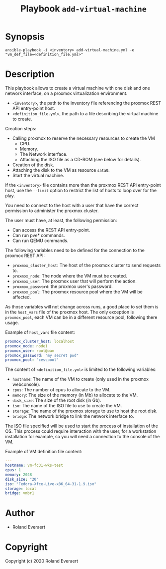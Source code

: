#+TITLE: Playbook =add-virtual-machine=
* Synopsis
  #+begin_src shell
    ansible-playbook -i <inventory> add-virtual-machine.yml -e "vm_def_file=<definition_file.yml>"
  #+end_src
* Description
  This playbook allows to create a virtual machine with one disk and
  one network interface, on a proxmox virtualization environment.

  - =<inventory>=, the path to the inventory file referencing the
    proxmox REST API entry-point host.
  - =<definition_file.yml>=, the path to a file describing the
    virtual machine to create.

  Creation steps:
  - Calling proxmox to reserve the necessary resources to create the
    VM
    - CPU.
    - Memory.
    - The Network interface.
    - Attaching the ISO file as a CD-ROM (see below for details).
  - Creation of the disk.
  - Attaching the disk to the VM as resource =sata0=.
  - Start the virtual machine.

  If the =<inventory>= file contains more than the proxmox REST API
  entry-point host, use the =--limit= option to restrict the list of
  hosts to loop over for the play.

  You need to connect to the host with a user that have the correct
  permission to administer the proxmox cluster.

  The user must have, at least, the following permission:
  - Can access the REST API entry-point.
  - Can run pve* commands.
  - Can run QEMU commands.

  The following variables need to be defined for the connection to
  the proxmox REST API:
  - =proxmox_cluster_host=: The host of the proxmox cluster to send
    requests to.
  - =proxmox_node=: The node where the VM must be created.
  - =proxmox_user=: The proxmox user that will perform the action.
  - =proxmox_password=: the proxmox user's password.
  - =proxmox_pool=: The proxmox resource pool where the VM will be
    affected.

  As those variables will not change across runs, a good place to set
  them is in the =host_vars= file of the proxmox host. The only
  exception is =proxmox_pool=, each VM can be in a different resource
  pool, following there usage.

  Example of =host_vars= file content:
  #+begin_src yaml
    proxmox_cluster_host: localhost
    proxmox_node: node1
    proxmox_user: root@pam
    proxmox_password: "my secret pwd"
    proxmox_pool: "cesspool"
  #+end_src

  The content of =<definition_file.yml>= is limited to the following
  variables:
  - =hostname=: The name of the VM to create (only used in the
    proxmox webconsole).
  - =cpus=: The number of cpus to allocate to the VM.
  - =memory=: The size of the memory (in Mb) to allocate to the VM.
  - =disk_size=: The size of the root disk (in Gb).
  - =iso=: The name of the ISO file to use to create the VM.
  - =storage=: The name of the proxmox storage to use to host the
    root disk.
  - =bridge=: The network bridge to link the network interface to.

  The ISO file specified will be used to start the process of
  installation of the OS. This process could require interaction with
  the user, for a workstation installation for example, so you will
  need a connection to the console of the VM.

  Example of VM definition file content:
  #+begin_src yaml
    ---
    hostname: vm-fc31-wks-test
    cpus: 1
    memory: 2048
    disk_size: "20"
    iso: "Fedora-Xfce-Live-x86_64-31-1.9.iso"
    storage: local
    bridge: vmbr1
  #+end_src
* Author

+ Roland Everaert
* Copyright

Copyright (c) 2020 Roland Everaert
